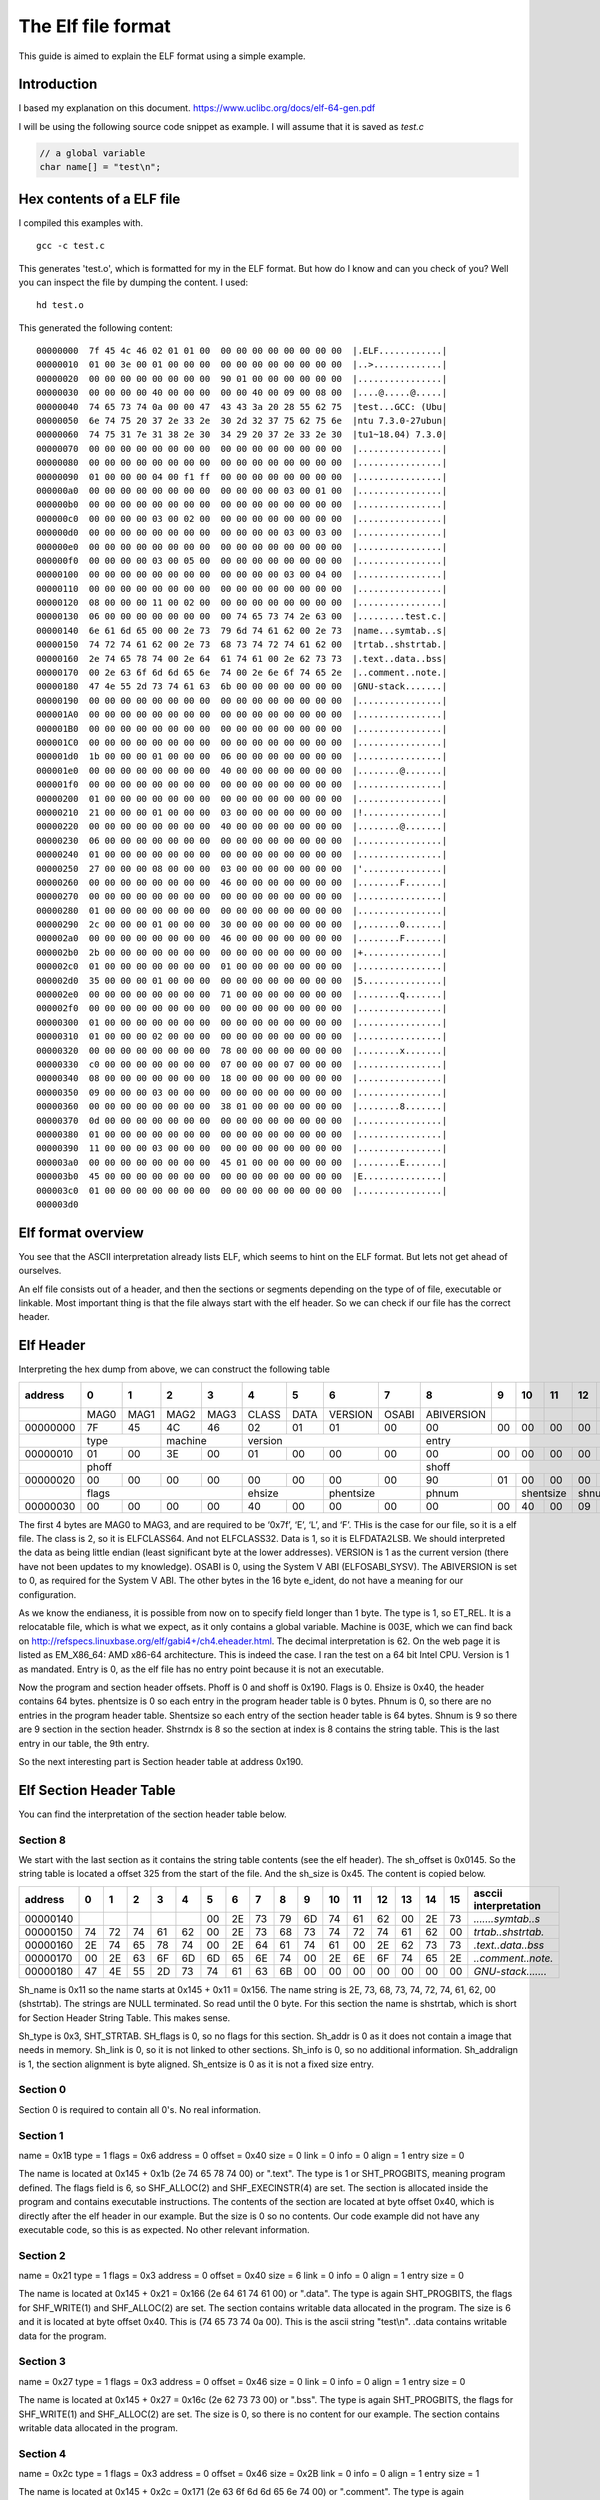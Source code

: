 The Elf file format
++++++++++++++++++++
This guide is aimed to explain the ELF format using a simple example.

Introduction
=============
I based my explanation on this document.
https://www.uclibc.org/docs/elf-64-gen.pdf

I will be using the following source code snippet as example. I will assume
that it is saved as `test.c`

.. code-block:: c

    // a global variable
    char name[] = "test\n";


Hex contents of a ELF file
==========================

I compiled this examples with.

::

    gcc -c test.c

This generates 'test.o', which is formatted for my in the ELF format. But how do
I know and can you check of you? Well you can inspect the file by dumping the
content. I used:

::

    hd test.o

This generated the following content:

::

    00000000  7f 45 4c 46 02 01 01 00  00 00 00 00 00 00 00 00  |.ELF............|
    00000010  01 00 3e 00 01 00 00 00  00 00 00 00 00 00 00 00  |..>.............|
    00000020  00 00 00 00 00 00 00 00  90 01 00 00 00 00 00 00  |................|
    00000030  00 00 00 00 40 00 00 00  00 00 40 00 09 00 08 00  |....@.....@.....|
    00000040  74 65 73 74 0a 00 00 47  43 43 3a 20 28 55 62 75  |test...GCC: (Ubu|
    00000050  6e 74 75 20 37 2e 33 2e  30 2d 32 37 75 62 75 6e  |ntu 7.3.0-27ubun|
    00000060  74 75 31 7e 31 38 2e 30  34 29 20 37 2e 33 2e 30  |tu1~18.04) 7.3.0|
    00000070  00 00 00 00 00 00 00 00  00 00 00 00 00 00 00 00  |................|
    00000080  00 00 00 00 00 00 00 00  00 00 00 00 00 00 00 00  |................|
    00000090  01 00 00 00 04 00 f1 ff  00 00 00 00 00 00 00 00  |................|
    000000a0  00 00 00 00 00 00 00 00  00 00 00 00 03 00 01 00  |................|
    000000b0  00 00 00 00 00 00 00 00  00 00 00 00 00 00 00 00  |................|
    000000c0  00 00 00 00 03 00 02 00  00 00 00 00 00 00 00 00  |................|
    000000d0  00 00 00 00 00 00 00 00  00 00 00 00 03 00 03 00  |................|
    000000e0  00 00 00 00 00 00 00 00  00 00 00 00 00 00 00 00  |................|
    000000f0  00 00 00 00 03 00 05 00  00 00 00 00 00 00 00 00  |................|
    00000100  00 00 00 00 00 00 00 00  00 00 00 00 03 00 04 00  |................|
    00000110  00 00 00 00 00 00 00 00  00 00 00 00 00 00 00 00  |................|
    00000120  08 00 00 00 11 00 02 00  00 00 00 00 00 00 00 00  |................|
    00000130  06 00 00 00 00 00 00 00  00 74 65 73 74 2e 63 00  |.........test.c.|
    00000140  6e 61 6d 65 00 00 2e 73  79 6d 74 61 62 00 2e 73  |name...symtab..s|
    00000150  74 72 74 61 62 00 2e 73  68 73 74 72 74 61 62 00  |trtab..shstrtab.|
    00000160  2e 74 65 78 74 00 2e 64  61 74 61 00 2e 62 73 73  |.text..data..bss|
    00000170  00 2e 63 6f 6d 6d 65 6e  74 00 2e 6e 6f 74 65 2e  |..comment..note.|
    00000180  47 4e 55 2d 73 74 61 63  6b 00 00 00 00 00 00 00  |GNU-stack.......|
    00000190  00 00 00 00 00 00 00 00  00 00 00 00 00 00 00 00  |................|
    000001A0  00 00 00 00 00 00 00 00  00 00 00 00 00 00 00 00  |................|
    000001B0  00 00 00 00 00 00 00 00  00 00 00 00 00 00 00 00  |................|
    000001C0  00 00 00 00 00 00 00 00  00 00 00 00 00 00 00 00  |................|
    000001d0  1b 00 00 00 01 00 00 00  06 00 00 00 00 00 00 00  |................|
    000001e0  00 00 00 00 00 00 00 00  40 00 00 00 00 00 00 00  |........@.......|
    000001f0  00 00 00 00 00 00 00 00  00 00 00 00 00 00 00 00  |................|
    00000200  01 00 00 00 00 00 00 00  00 00 00 00 00 00 00 00  |................|
    00000210  21 00 00 00 01 00 00 00  03 00 00 00 00 00 00 00  |!...............|
    00000220  00 00 00 00 00 00 00 00  40 00 00 00 00 00 00 00  |........@.......|
    00000230  06 00 00 00 00 00 00 00  00 00 00 00 00 00 00 00  |................|
    00000240  01 00 00 00 00 00 00 00  00 00 00 00 00 00 00 00  |................|
    00000250  27 00 00 00 08 00 00 00  03 00 00 00 00 00 00 00  |'...............|
    00000260  00 00 00 00 00 00 00 00  46 00 00 00 00 00 00 00  |........F.......|
    00000270  00 00 00 00 00 00 00 00  00 00 00 00 00 00 00 00  |................|
    00000280  01 00 00 00 00 00 00 00  00 00 00 00 00 00 00 00  |................|
    00000290  2c 00 00 00 01 00 00 00  30 00 00 00 00 00 00 00  |,.......0.......|
    000002a0  00 00 00 00 00 00 00 00  46 00 00 00 00 00 00 00  |........F.......|
    000002b0  2b 00 00 00 00 00 00 00  00 00 00 00 00 00 00 00  |+...............|
    000002c0  01 00 00 00 00 00 00 00  01 00 00 00 00 00 00 00  |................|
    000002d0  35 00 00 00 01 00 00 00  00 00 00 00 00 00 00 00  |5...............|
    000002e0  00 00 00 00 00 00 00 00  71 00 00 00 00 00 00 00  |........q.......|
    000002f0  00 00 00 00 00 00 00 00  00 00 00 00 00 00 00 00  |................|
    00000300  01 00 00 00 00 00 00 00  00 00 00 00 00 00 00 00  |................|
    00000310  01 00 00 00 02 00 00 00  00 00 00 00 00 00 00 00  |................|
    00000320  00 00 00 00 00 00 00 00  78 00 00 00 00 00 00 00  |........x.......|
    00000330  c0 00 00 00 00 00 00 00  07 00 00 00 07 00 00 00  |................|
    00000340  08 00 00 00 00 00 00 00  18 00 00 00 00 00 00 00  |................|
    00000350  09 00 00 00 03 00 00 00  00 00 00 00 00 00 00 00  |................|
    00000360  00 00 00 00 00 00 00 00  38 01 00 00 00 00 00 00  |........8.......|
    00000370  0d 00 00 00 00 00 00 00  00 00 00 00 00 00 00 00  |................|
    00000380  01 00 00 00 00 00 00 00  00 00 00 00 00 00 00 00  |................|
    00000390  11 00 00 00 03 00 00 00  00 00 00 00 00 00 00 00  |................|
    000003a0  00 00 00 00 00 00 00 00  45 01 00 00 00 00 00 00  |........E.......|
    000003b0  45 00 00 00 00 00 00 00  00 00 00 00 00 00 00 00  |E...............|
    000003c0  01 00 00 00 00 00 00 00  00 00 00 00 00 00 00 00  |................|
    000003d0


Elf format overview
====================

You see that the ASCII interpretation already lists ELF, which seems to hint on
the ELF format. But lets not get ahead of ourselves.

An elf file consists out of a header, and then the sections or segments
depending on the type of of file, executable or linkable. Most important thing
is that the file always start with the elf header. So we can check if our file
has the correct header.


Elf Header
==========

Interpreting the hex dump from above, we can construct the following table

+----------+------+------+------+------+-------+------+---------+-------+------------+------+------+------+------+------+------+------+-----------------------+
| address  |  0   |  1   |  2   |  3   |  4    |  5   |  6      |   7   |  8         |  9   |  10  | 11   | 12   | 13   |  14  | 15   | asccii interpretation |
+==========+======+======+======+======+=======+======+=========+=======+============+======+======+======+======+======+======+======+=======================+
|          | MAG0 | MAG1 | MAG2 | MAG3 | CLASS | DATA | VERSION | OSABI | ABIVERSION |      |      |      |      |      |      |      |                       |
+----------+------+------+------+------+-------+------+---------+-------+------------+------+------+------+------+------+------+------+-----------------------+
| 00000000 | 7F   | 45   | 4C   | 46   | 02    | 01   | 01      | 00    | 00         | 00   |  00  | 00   | 00   | 00   | 00   | 00   | *.ELF............*    |
+----------+------+------+------+------+-------+------+---------+-------+------------+------+------+------+------+------+------+------+-----------------------+
|          | type        | machine     | version                        | entry                                                       |                       |
+----------+------+------+------+------+-------+------+---------+-------+------------+------+------+------+------+------+------+------+-----------------------+
| 00000010 |  01  |   00 |   3E |   00 |    01 |  00  |   00    | 00    | 00         |  00  |   00 |  00  |   00 |  00  |   00 |  00  | *..>.............*    |
+----------+------+------+------+------+-------+------+---------+-------+------------+------+------+------+------+------+------+------+-----------------------+
|          | phoff                                                      | shoff                                                       |                       |
+----------+------+------+------+------+-------+------+---------+-------+------------+------+------+------+------+------+------+------+-----------------------+
| 00000020 |  00  |  00  |  00  |  00  |  00   | 00   | 00      | 00    |  90        |  01  |  00  |  00  |  00  |  00  |  00  |  00  | *................*    |
+----------+------+------+------+------+-------+------+---------+-------+------------+------+------+------+------+------+------+------+-----------------------+
|          | flags                     |  ehsize      | phentsize       | phnum             | shentsize   |  shnum      |   shstrndx  |                       |
+----------+------+------+------+------+-------+------+---------+-------+------------+------+------+------+------+------+------+------+-----------------------+
| 00000030 | 00   | 00   | 00   | 00   | 40    | 00   | 00      | 00    | 00         |  00  |  40  |  00  |  09  |  00  |  08  |   00 | *....@.....@.....*    |
+----------+------+------+------+------+-------+------+---------+-------+------------+------+------+------+------+------+------+------+-----------------------+

The first 4 bytes are MAG0 to MAG3, and are required to be ‘0x7f’, ‘E’, ‘L’,
and ‘F’. THis is the case for our file, so it is a elf file. The class is 2, so
it is ELFCLASS64. And not ELFCLASS32. Data is 1, so it is ELFDATA2LSB. We
should interpreted the data as being little endian (least significant byte at
the lower addresses). VERSION is 1 as the current version (there have not been
updates to my knowledge). OSABI is 0, using the System V ABI (ELFOSABI_SYSV).
The ABIVERSION is set to 0, as required for the System V ABI. The other bytes
in the 16 byte e_ident, do not have a meaning for our configuration.

As we know the endianess, it is possible from now on to specify field longer
than 1 byte. The type is 1, so ET_REL. It is a relocatable file, which is what
we expect, as it only contains a global variable. Machine is 003E, which we
can find back on http://refspecs.linuxbase.org/elf/gabi4+/ch4.eheader.html.
The decimal interpretation is 62. On the web page it is listed as EM_X86_64:
AMD x86-64 architecture. This is indeed the case. I ran the test on a 64 bit
Intel CPU. Version is 1 as mandated. Entry is 0, as the elf file has no entry
point because it is not an executable.

Now the program and section header offsets. Phoff is 0 and shoff is 0x190.
Flags is 0. Ehsize is 0x40, the header contains 64 bytes. phentsize is 0 so 
each entry in the program header table is 0 bytes. Phnum is 0, so there are
no entries in the program header table. Shentsize so each entry of the section
header table is 64 bytes. Shnum is 9 so there are 9 section in the section
header. Shstrndx is 8 so the section at index is 8 contains the string table.
This is the last entry in our table, the 9th entry.

So the next interesting part is Section header table at address 0x190.


Elf Section Header Table
========================

You can find the interpretation of the section header table below.

+----------+------+------+------+------+-------+------+---------+-------+------------+------+------+------+------+------+------+------+-----------------------+
| address  |  0   |  1   |  2   |  3   |  4    |  5   |  6      |   7   |  8         |  9   |  10  | 11   | 12   | 13   |  14  | 15   | ascii interpretation |
+==========+======+======+======+======+=======+======+=========+=======+============+======+======+======+======+======+======+======+=======================+
|**Sect 0**| sh_name                   | sh_type                |   sh_flags                                                          |                       |
+----------+------+------+------+------+-------+------+---------+-------+------------+------+------+------+------+------+------+------+-----------------------+
| 00000190 | 00   | 00   |  00  |   00 |    00 |   00 |   00    |  00   | 00         | 00   | 00   | 00   |  00  |   00 |  00  |   00 | *................*    |
+----------+------+------+------+------+-------+------+---------+-------+------------+------+------+------+------+------+------+------+-----------------------+
|          | sh_addr                                            | sh_offset                                                           |                       |
+----------+------+------+------+------+-------+------+---------+-------+------------+------+------+------+------+------+------+------+-----------------------+
|000001A0  | 00   | 00   |  00  |  00  |  00   | 00   |  00     | 00    | 00         |   00 |   00 |   00 |   00 |   00 |   00 |   00 | *................*    |
+----------+------+------+------+------+-------+------+---------+-------+------------+------+------+------+------+------+------+------+-----------------------+
|          | sh_size                                            |   sh_link                        |  sh_info                         |                       |
+----------+------+------+------+------+-------+------+---------+-------+------------+------+------+------+------+------+------+------+-----------------------+
|000001B0  | 00   | 00   | 00   | 00   | 00    |  00  |  00     | 00    | 00         | 00   | 00   | 00   | 00   | 00   | 00   | 00   | *................*    |
+----------+------+------+------+------+-------+------+---------+-------+------------+------+------+------+------+------+------+------+-----------------------+
|          |sh_addralign                                        |   sh_entsize                                                        |                       |
+----------+------+------+------+------+-------+------+---------+-------+------------+------+------+------+------+------+------+------+-----------------------+
|000001C0  | 00   | 00   | 00   | 00   | 00     | 00  |  00     | 00    |  00        | 00   | 00   | 00   | 00   | 00   | 00   | 00   | *................*    |
+----------+------+------+------+------+-------+------+---------+-------+------------+------+------+------+------+------+------+------+-----------------------+
|**Sect 1**| sh_name                   | sh_type                |   sh_flags                                                          |                       |
+----------+------+------+------+------+-------+------+---------+-------+------------+------+------+------+------+------+------+------+-----------------------+
|000001D0  | 1B   | 00   | 00   | 00   | 01    |  00  |  00     |  06   | 00         |  00  |  00  |  00  |   00 |  00  |  00  |  00  | *................*    |
+----------+------+------+------+------+-------+------+---------+-------+------------+------+------+------+------+------+------+------+-----------------------+
|          |sh_addr                                             |   sh_offset                                                         |                       |
+----------+------+------+------+------+-------+------+---------+-------+------------+------+------+------+------+------+------+------+-----------------------+
|000001E0  | 00   | 00   |  00  |   00 |    00 |   00 |   00    | 40    | 00         | 00   | 00   | 00   | 00   | 00   | 00   | 00   | *................*    |
+----------+------+------+------+------+-------+------+---------+-------+------------+------+------+------+------+------+------+------+-----------------------+
|          |sh_size                                             |   sh_link                        |   sh_info                        |                       |
+----------+------+------+------+------+-------+------+---------+-------+------------+------+------+------+------+------+------+------+-----------------------+
|000001F0  | 00   | 00   |  00  |   00 |    00 |   00 |   00    |  00   |  00        |  00  |  00  |   00 |   00 |  00  |  00  |   00 | *........@.......*    |
+----------+------+------+------+------+-------+------+---------+-------+------------+------+------+------+------+------+------+------+-----------------------+
|          |sh_addralign                                        |   sh_entsize                                                        |                       |
+----------+------+------+------+------+-------+------+---------+-------+------------+------+------+------+------+------+------+------+-----------------------+
|00000200  | 01   | 00   | 00   |  00  |   00  |   00 |    00   |  00   |  00        | 00   | 00   |  00  |   00 |   00 |   00 |   00 | *................*    |
+----------+------+------+------+------+-------+------+---------+-------+------------+------+------+------+------+------+------+------+-----------------------+
|**Sect 2**| sh_name                   | sh_type                |   sh_flags                                                          |                       |
+----------+------+------+------+------+-------+------+---------+-------+------------+------+------+------+------+------+------+------+-----------------------+
|00000210  | 21   | 00   | 00   | 00   | 01    |  00  |  00     | 03    |  00        |  00  |   00 |   00 |   00 |  00  |  00  |  00  | *!...............*    |
+----------+------+------+------+------+-------+------+---------+-------+------------+------+------+------+------+------+------+------+-----------------------+
|          | sh_addr                                            | sh_offset                                                           |                       |
+----------+------+------+------+------+-------+------+---------+-------+------------+------+------+------+------+------+------+------+-----------------------+
|00000220  | 00   | 00   |  00  |   00 |    00 |  00  |  00     | 40    |  00        | 00   | 00   |  00  |  00  |  00  |  00  |  00  | *........@.......*    |
+----------+------+------+------+------+-------+------+---------+-------+------------+------+------+------+------+------+------+------+-----------------------+
|          |sh_size                                             |   sh_link                        |   sh_info                        |                       |
+----------+------+------+------+------+-------+------+---------+-------+------------+------+------+------+------+------+------+------+-----------------------+
|00000230  | 06   | 00   |  00  |   00 |   00  |  00  |  00     |  00   | 00         | 00   | 00   |  00  |  00  |  00  |  00  |  00  | *................*    |
+----------+------+------+------+------+-------+------+---------+-------+------------+------+------+------+------+------+------+------+-----------------------+
|          |sh_addralign                                        |   sh_entsize                                                        |                       |
+----------+------+------+------+------+-------+------+---------+-------+------------+------+------+------+------+------+------+------+-----------------------+
|00000240  | 01   |  00  |   00 |   00 |   00  |  00  |  00     | 00    |  00        | 00   |  00  |   00 |  00  |   00 |   00 |   00 | *................*    |
+----------+------+------+------+------+-------+------+---------+-------+------------+------+------+------+------+------+------+------+-----------------------+
|**Sect 3**| sh_name                   | sh_type                |   sh_flags                                                          |                       |
+----------+------+------+------+------+-------+------+---------+-------+------------+------+------+------+------+------+------+------+-----------------------+
|00000250  | 27   |  00  |   00 |   00 |    08 |   00 |    00   |  03   |  00        | 00   |  00  |   00 |   00 |  00  |   00 |  00  | *'...............*    |
+----------+------+------+------+------+-------+------+---------+-------+------------+------+------+------+------+------+------+------+-----------------------+
|          | sh_addr                                            | sh_offset                                                           |                       |
+----------+------+------+------+------+-------+------+---------+-------+------------+------+------+------+------+------+------+------+-----------------------+
|00000260  | 00   |  00  |   00 |   00 |    00 |   00 |    00   |  46   |  00        | 00   |  00  |   00 |   00 |  00  |   00 |  00  | *........F.......*    |
+----------+------+------+------+------+-------+------+---------+-------+------------+------+------+------+------+------+------+------+-----------------------+
|          |sh_size                                             |   sh_link                        |   sh_info                        |                       |
+----------+------+------+------+------+-------+------+---------+-------+------------+------+------+------+------+------+------+------+-----------------------+
|00000270  | 00   |  00  |   00 |   00 |    00 |   00 |    00   |  00   |  00        | 00   |  00  |   00 |   00 |  00  |   00 |  00  | *................*    |
+----------+------+------+------+------+-------+------+---------+-------+------------+------+------+------+------+------+------+------+-----------------------+
|          |sh_addralign                                        |   sh_entsize                                                        |                       |
+----------+------+------+------+------+-------+------+---------+-------+------------+------+------+------+------+------+------+------+-----------------------+
|00000280  | 01   |  00  |   00 |   00 |    00 |   00 |    00   |  00   |  00        | 00   |  00  |   00 |   00 |  00  |   00 |  00  | *................*    |
+----------+------+------+------+------+-------+------+---------+-------+------------+------+------+------+------+------+------+------+-----------------------+
|**Sect 4**| sh_name                   | sh_type                |   sh_flags                                                          |                       |
+----------+------+------+------+------+-------+------+---------+-------+------------+------+------+------+------+------+------+------+-----------------------+
|00000290  | 2C   |  00  |  00  |   00 |    01 |   00 |   00    | 03    | 00         | 00   |  00  |   00 |  00  |   00 |   00 |   00 | *,.......0.......*    |
+----------+------+------+------+------+-------+------+---------+-------+------------+------+------+------+------+------+------+------+-----------------------+
|          | sh_addr                                            | sh_offset                                                           |                       |
+----------+------+------+------+------+-------+------+---------+-------+------------+------+------+------+------+------+------+------+-----------------------+
|000002A0  | 00   |  00  |  00  |   00 |    00 |   00 |   00    | 46    | 00         | 00   |  00  |   00 |  00  |   00 |   00 |   00 | *........F.......*    |
+----------+------+------+------+------+-------+------+---------+-------+------------+------+------+------+------+------+------+------+-----------------------+
|          |sh_size                                             |   sh_link                        |   sh_info                        |                       |
+----------+------+------+------+------+-------+------+---------+-------+------------+------+------+------+------+------+------+------+-----------------------+
|000002B0  | 2B   |  00  |  00  |   00 |    00 |   00 |   00    | 00    | 00         | 00   |  00  |   00 |  00  |   00 |   00 |   00 | *+...............*    |
+----------+------+------+------+------+-------+------+---------+-------+------------+------+------+------+------+------+------+------+-----------------------+
|          |sh_addralign                                        |   sh_entsize                                                        |                       |
+----------+------+------+------+------+-------+------+---------+-------+------------+------+------+------+------+------+------+------+-----------------------+
|000002C0  | 01   |  00  |  00  |   00 |    00 |   00 |   00    | 01    | 00         | 00   |  00  |   00 |  00  |   00 |   00 |   00 | *................*    |
+----------+------+------+------+------+-------+------+---------+-------+------------+------+------+------+------+------+------+------+-----------------------+
|**Sect 5**| sh_name                   | sh_type                |   sh_flags                                                          |                       |
+----------+------+------+------+------+-------+------+---------+-------+------------+------+------+------+------+------+------+------+-----------------------+
|000002D0  | 35   |  00  |  00  |   00 |    01 |   00 |   00    | 00    | 00         | 00   |  00  |   00 |  00  |   00 |   00 |   00 | *5...............*    |
+----------+------+------+------+------+-------+------+---------+-------+------------+------+------+------+------+------+------+------+-----------------------+
|          | sh_addr                                            | sh_offset                                                           |                       |
+----------+------+------+------+------+-------+------+---------+-------+------------+------+------+------+------+------+------+------+-----------------------+
|000002E0  | 00   |  00  |  00  |   00 |    00 |   00 |   00    | 71    | 00         | 00   |  00  |   00 |  00  |   00 |   00 |   00 | *........q.......*    |
+----------+------+------+------+------+-------+------+---------+-------+------------+------+------+------+------+------+------+------+-----------------------+
|          |sh_size                                             |   sh_link                        |   sh_info                        |                       |
+----------+------+------+------+------+-------+------+---------+-------+------------+------+------+------+------+------+------+------+-----------------------+
|000002F0  | 00   |  00  |  00  |   00 |    00 |   00 |   00    | 00    | 00         | 00   |  00  |   00 |  00  |   00 |   00 |   00 | *................*    |
+----------+------+------+------+------+-------+------+---------+-------+------------+------+------+------+------+------+------+------+-----------------------+
|          |sh_addralign                                        |   sh_entsize                                                        |                       |
+----------+------+------+------+------+-------+------+---------+-------+------------+------+------+------+------+------+------+------+-----------------------+
|00000300  | 01   |  00  |  00  |   00 |    00 |   00 |   00    | 00    | 00         | 00   |  00  |   00 |  00  |   00 |   00 |   00 | *................*    |
+----------+------+------+------+------+-------+------+---------+-------+------------+------+------+------+------+------+------+------+-----------------------+
|**Sect 6**| sh_name                   | sh_type                |   sh_flags                                                          |                       |
+----------+------+------+------+------+-------+------+---------+-------+------------+------+------+------+------+------+------+------+-----------------------+
|00000310  | 01   |  00  |  00  |   00 |    02 |   00 |   00    | 00    | 00         | 00   |  00  |   00 |  00  |   00 |   00 |   00 | *................*    |
+----------+------+------+------+------+-------+------+---------+-------+------------+------+------+------+------+------+------+------+-----------------------+
|          | sh_addr                                            | sh_offset                                                           |                       |
+----------+------+------+------+------+-------+------+---------+-------+------------+------+------+------+------+------+------+------+-----------------------+
|00000320  | 00   |  00  |  00  |   00 |    00 |   00 |   00    | 78    | 00         | 00   |  00  |   00 |  00  |   00 |   00 |   00 | *........x.......*    |
+----------+------+------+------+------+-------+------+---------+-------+------------+------+------+------+------+------+------+------+-----------------------+
|          |sh_size                                             |   sh_link                        |   sh_info                        |                       |
+----------+------+------+------+------+-------+------+---------+-------+------------+------+------+------+------+------+------+------+-----------------------+
|00000330  | C0   |  00  |  00  |   00 |    00 |   00 |   00    | 07    | 00         | 00   |  00  |   07 |  00  |   00 |   00 |   00 | *................*    |
+----------+------+------+------+------+-------+------+---------+-------+------------+------+------+------+------+------+------+------+-----------------------+
|          |sh_addralign                                        |   sh_entsize                                                        |                       |
+----------+------+------+------+------+-------+------+---------+-------+------------+------+------+------+------+------+------+------+-----------------------+
|00000340  | 08   |  00  |  00  |   00 |    00 |   00 |   00    | 18    | 00         | 00   |  00  |   00 |  00  |   00 |   00 |   00 | *................*    |
+----------+------+------+------+------+-------+------+---------+-------+------------+------+------+------+------+------+------+------+-----------------------+
|**Sect 7**| sh_name                   | sh_type                |   sh_flags                                                          |                       |
+----------+------+------+------+------+-------+------+---------+-------+------------+------+------+------+------+------+------+------+-----------------------+
|00000350  | 09   |  00  |  00  |   00 |    03 |   00 |   00    | 00    | 00         | 00   |  00  |   00 |  00  |   00 |   00 |   00 | *................*    |
+----------+------+------+------+------+-------+------+---------+-------+------------+------+------+------+------+------+------+------+-----------------------+
|          | sh_addr                                            | sh_offset                                                           |                       |
+----------+------+------+------+------+-------+------+---------+-------+------------+------+------+------+------+------+------+------+-----------------------+
|00000360  | 00   |  00  |  00  |   00 |    00 |   00 |   00    | 38    |       01   |  00  |   00 |  00  |   00 |   00 |   00 |      | *........8.......*    |
+----------+------+------+------+------+-------+------+---------+-------+------------+------+------+------+------+------+------+------+-----------------------+
|          |sh_size                                             |   sh_link                        |   sh_info                        |                       |
+----------+------+------+------+------+-------+------+---------+-------+------------+------+------+------+------+------+------+------+-----------------------+
|00000370  | 0D   |  00  |  00  |   00 |    00 |   00 |   00    | 00    | 00         | 00   |  00  |   00 |  00  |   00 |   00 |   00 | *................*    |
+----------+------+------+------+------+-------+------+---------+-------+------------+------+------+------+------+------+------+------+-----------------------+
|          |sh_addralign                                        |   sh_entsize                                                        |                       |
+----------+------+------+------+------+-------+------+---------+-------+------------+------+------+------+------+------+------+------+-----------------------+
|00000380  | 01   |  00  |  00  |   00 |    00 |   00 |   00    | 00    | 00         | 00   |  00  |   00 |  00  |   00 |   00 |   00 | *................*    |
+----------+------+------+------+------+-------+------+---------+-------+------------+------+------+------+------+------+------+------+-----------------------+
|**Sect 8**| sh_name                   | sh_type                |   sh_flags                                                          |                       |
+----------+------+------+------+------+-------+------+---------+-------+------------+------+------+------+------+------+------+------+-----------------------+
|00000390  | 11   |  00  |  00  |   00 |    03 |   00 |   00    | 00    | 00         | 00   |  00  |   00 |  00  |   00 |   00 |   00 | *................*    |
+----------+------+------+------+------+-------+------+---------+-------+------------+------+------+------+------+------+------+------+-----------------------+
|          | sh_addr                                            | sh_offset                                                           |                       |
+----------+------+------+------+------+-------+------+---------+-------+------------+------+------+------+------+------+------+------+-----------------------+
|000003A0  | 00   |  00  |  00  |   00 |    00 |   00 |   00    | 45    |  01        | 00   |  00  |   00 |  00  |   00 |   00 |   00 | *........E.......*    |
+----------+------+------+------+------+-------+------+---------+-------+------------+------+------+------+------+------+------+------+-----------------------+
|          |sh_size                                             |   sh_link                        |   sh_info                        |                       |
+----------+------+------+------+------+-------+------+---------+-------+------------+------+------+------+------+------+------+------+-----------------------+
|000003B0  | 45   |  00  |  00  |   00 |    00 |   00 |   00    | 00    | 00         | 00   |  00  |   00 |  00  |   00 |   00 |   00 | *E...............*    |
+----------+------+------+------+------+-------+------+---------+-------+------------+------+------+------+------+------+------+------+-----------------------+
|          |sh_addralign                                        |   sh_entsize                                                        |                       |
+----------+------+------+------+------+-------+------+---------+-------+------------+------+------+------+------+------+------+------+-----------------------+
|000003C0  | 01   |  00  |  00  |   00 |    00 |   00 |   00    | 00    | 00         | 00   |  00  |   00 |  00  |   00 |   00 |   00 | *................*    |
+----------+------+------+------+------+-------+------+---------+-------+------------+------+------+------+------+------+------+------+-----------------------+

Section 8
---------

We start with the last section as it contains the string table contents (see
the elf header). The sh_offset is 0x0145. So the string table is located a
offset 325 from the start of the file. And the sh_size is 0x45. The content is
copied below.

+----------+------+------+------+------+-------+------+---------+-------+------------+------+------+------+------+------+------+------+-----------------------+
| address  |  0   |  1   |  2   |  3   |  4    |  5   |  6      |   7   |  8         |  9   |  10  | 11   | 12   | 13   |  14  | 15   | asccii interpretation |
+==========+======+======+======+======+=======+======+=========+=======+============+======+======+======+======+======+======+======+=======================+
|00000140  |      |      |      |      |       |  00  |  2E     | 73    |79          |   6D |  74  |  61  |  62  |  00  |  2E  |  73  | *.......symtab..s*    |
+----------+------+------+------+------+-------+------+---------+-------+------------+------+------+------+------+------+------+------+-----------------------+
|00000150  |  74  |   72 |  74  |  61  |   62  |  00  |  2E     | 73    |68          |   73 |  74  |  72  |  74  |  61  |  62  |  00  | *trtab..shstrtab.*    |
+----------+------+------+------+------+-------+------+---------+-------+------------+------+------+------+------+------+------+------+-----------------------+
|00000160  |  2E  |   74 |  65  |  78  |   74  |  00  |  2E     | 64    |61          |   74 |  61  |  00  |  2E  |  62  |  73  |  73  | *.text..data..bss*    |
+----------+------+------+------+------+-------+------+---------+-------+------------+------+------+------+------+------+------+------+-----------------------+
|00000170  |  00  |   2E |  63  |  6F  |   6D  |  6D  |  65     | 6E    |74          |   00 |  2E  |  6E  |  6F  |  74  |  65  |  2E  | *..comment..note.*    |
+----------+------+------+------+------+-------+------+---------+-------+------------+------+------+------+------+------+------+------+-----------------------+
|00000180  |  47  |  4E  |  55  |  2D  |  73   | 74   | 61      |  63   | 6B         | 00   | 00   | 00   | 00   | 00   | 00   | 00   | *GNU-stack.......*    |
+----------+------+------+------+------+-------+------+---------+-------+------------+------+------+------+------+------+------+------+-----------------------+

Sh_name is 0x11 so the name starts at 0x145 + 0x11 = 0x156. The name string is
2E, 73, 68, 73, 74, 72, 74, 61, 62, 00 (shstrtab). The strings are NULL
terminated. So read until the 0 byte. For this section the name is shstrtab,
which is short for Section Header String Table. This makes sense.


Sh_type is 0x3, SHT_STRTAB. SH_flags is 0, so no flags for this section.
Sh_addr is 0 as it does not contain a image that needs in memory. Sh_link is 0,
so it is not linked to other sections. Sh_info is 0, so no additional
information. Sh_addralign is 1, the section alignment is byte aligned.
Sh_entsize is 0 as it is not a fixed size entry.



Section 0
---------

Section 0 is required to contain all 0's. No real information.


Section 1
---------

name = 0x1B
type = 1
flags = 0x6
address = 0
offset = 0x40
size = 0
link = 0
info = 0
align = 1
entry size = 0

The name is located at 0x145 + 0x1b (2e 74 65 78 74 00) or ".text". The type is
1 or SHT_PROGBITS, meaning program defined. The flags field is 6, so
SHF_ALLOC(2) and SHF_EXECINSTR(4) are set. The section is allocated inside the
program and contains executable instructions. The contents of the section are
located at byte offset 0x40, which is directly after the elf header in our
example. But the size is 0 so no contents. Our code example did not have any
executable code, so this is as expected. No other relevant information.


Section 2
---------

name = 0x21
type = 1
flags = 0x3
address = 0
offset = 0x40
size = 6
link = 0
info = 0
align = 1
entry size = 0

The name is located at 0x145 + 0x21 = 0x166 (2e 64  61 74 61 00) or ".data".
The type is again SHT_PROGBITS, the flags for SHF_WRITE(1) and SHF_ALLOC(2) are
set. The section contains writable data allocated in the program. The size is
6 and it is located at byte offset 0x40. This is (74 65 73 74 0a 00). This is
the ascii string "test\\n". .data contains writable data for the
program.


Section 3
---------

name = 0x27
type = 1
flags = 0x3
address = 0
offset = 0x46
size = 0
link = 0
info = 0
align = 1
entry size = 0

The name is located at 0x145 + 0x27 = 0x16c (2e 62 73 73 00) or ".bss". The
type is again SHT_PROGBITS, the flags for SHF_WRITE(1) and SHF_ALLOC(2) are
set. The size is 0, so there is no content for our example. The section
contains writable data allocated in the program.

Section 4
---------

name = 0x2c
type = 1
flags = 0x3
address = 0
offset = 0x46
size = 0x2B
link = 0
info = 0
align = 1
entry size = 1

The name is located at 0x145 + 0x2c = 0x171 (2e 63 6f 6d 6d 65 6e 74 00) or
".comment". The type is again SHT_PROGBITS, and the flags for SHF_WRITE(1)
and SHF_ALLOC(2) are set. At offset 0x46 there are 0x2b bytes. The size of the
entry is 1. THe .comment section typically contains version control information.
The contents of that sections are:

47 43 43 3a 20 28 55 62 75 6e 74 75 20 37 2e 33 2e 30 2d 32 37 75 62 75 6e
74 75 31 7e 31 38 2e 30  34 29 20 37 2e 33 2e 30 00

Which can be interpreted as
"GCC: (Ubuntu 7.3.0-27ubuntu1~18.04) 7.3.0"

Section 5
---------

name = 0x35
type = 1
flags = 0x0
address = 0
offset = 0x71
size = 0
link = 0
info = 0
align = 1
entry size = 0

The name is located at 0x145 + 0x35 = 0x17a (2e 6e 6f 74 65 2e 47 4e 55 2d 73
74 61 63  6b 00) or ".note.GNU-stack". The type is again SHT_PROGBITS, and
no flags are set. It does not have any contents.

Section 6
---------

name = 0x1
type = 2
flags = 0x0
address = 0
offset = 0x78
size = 0xc0
link = 0x7
info = 0x7
align = 8
entry size = 0x18

The name is located at 0x145 + 0x1 = 0x146 (2e 73  79 6d 74 61 62 00) or
".systab". The type is SHT_SYMTAB, and no flags are set. The contents are
located at byte offset 0x78 and the size is 0xc. This contains the linker
symbol table. It link to section 7, and info field is 7. The section is
aligned on a multiple of 8 bytes.

The size of an entry is 0x18. This is the expected size for a entry in the
symbol table. The size of the symbol table is 0xc0, so there are 8 elements
in the stable (0xc0/0x18 == 0x8). The raw dump is blow.


+----------+----+----+----+----+----+----+----+----+----+----+----+----+----+----+----+----+--------------------+
| address  |  0 |  1 |  2 |  3 |  4 |  5 |  6 | 7  |  8 | 9  | 10 | 11 | 12 | 13 | 14 | 15 | asccii             |
+==========+====+====+====+====+====+====+====+====+====+====+====+====+====+====+====+====+====================+
| 00000070 |    |    |    |    |    |    |    |    | 00 | 00 | 00 | 00 | 00 | 00 | 00 | 00 | *................* |
+----------+----+----+----+----+----+----+----+----+----+----+----+----+----+----+----+----+--------------------+
| 00000080 | 00 | 00 | 00 | 00 | 00 | 00 | 00 | 00 | 00 | 00 | 00 | 00 | 00 | 00 | 00 | 00 | *................* |
+----------+----+----+----+----+----+----+----+----+----+----+----+----+----+----+----+----+--------------------+
| 00000090 | 01 | 00 | 00 | 00 | 04 | 00 | f1 | ff | 00 | 00 | 00 | 00 | 00 | 00 | 00 | 00 | *................* |
+----------+----+----+----+----+----+----+----+----+----+----+----+----+----+----+----+----+--------------------+
| 000000a0 | 00 | 00 | 00 | 00 | 00 | 00 | 00 | 00 | 00 | 00 | 00 | 00 | 03 | 00 | 01 | 00 | *................* |
+----------+----+----+----+----+----+----+----+----+----+----+----+----+----+----+----+----+--------------------+
| 000000b0 | 00 | 00 | 00 | 00 | 00 | 00 | 00 | 00 | 00 | 00 | 00 | 00 | 00 | 00 | 00 | 00 | *................* |
+----------+----+----+----+----+----+----+----+----+----+----+----+----+----+----+----+----+--------------------+
| 000000c0 | 00 | 00 | 00 | 00 | 03 | 00 | 02 | 00 | 00 | 00 | 00 | 00 | 00 | 00 | 00 | 00 | *................* |
+----------+----+----+----+----+----+----+----+----+----+----+----+----+----+----+----+----+--------------------+
| 000000d0 | 00 | 00 | 00 | 00 | 00 | 00 | 00 | 00 | 00 | 00 | 00 | 00 | 03 | 00 | 03 | 00 | *................* |
+----------+----+----+----+----+----+----+----+----+----+----+----+----+----+----+----+----+--------------------+
| 000000e0 | 00 | 00 | 00 | 00 | 00 | 00 | 00 | 00 | 00 | 00 | 00 | 00 | 00 | 00 | 00 | 00 | *................* |
+----------+----+----+----+----+----+----+----+----+----+----+----+----+----+----+----+----+--------------------+
| 000000f0 | 00 | 00 | 00 | 00 | 03 | 00 | 05 | 00 | 00 | 00 | 00 | 00 | 00 | 00 | 00 | 00 | *................* |
+----------+----+----+----+----+----+----+----+----+----+----+----+----+----+----+----+----+--------------------+
| 00000100 | 00 | 00 | 00 | 00 | 00 | 00 | 00 | 00 | 00 | 00 | 00 | 00 | 03 | 00 | 04 | 00 | *................* |
+----------+----+----+----+----+----+----+----+----+----+----+----+----+----+----+----+----+--------------------+
| 00000110 | 00 | 00 | 00 | 00 | 00 | 00 | 00 | 00 | 00 | 00 | 00 | 00 | 00 | 00 | 00 | 00 | *................* |
+----------+----+----+----+----+----+----+----+----+----+----+----+----+----+----+----+----+--------------------+
| 00000120 | 08 | 00 | 00 | 00 | 11 | 00 | 02 | 00 | 00 | 00 | 00 | 00 | 00 | 00 | 00 | 00 | *................* |
+----------+----+----+----+----+----+----+----+----+----+----+----+----+----+----+----+----+--------------------+
| 00000130 | 06 | 00 | 00 | 00 | 00 | 00 | 00 | 00 |    |    |    |    |    |    |    |    | *................* |
+----------+----+----+----+----+----+----+----+----+----+----+----+----+----+----+----+----+--------------------+


Symbol Entry 0
~~~~~~~~~~~~~~

The first entry needs to be completely zero. Which it is.

+----------+----+----+----+----+----+----+----+----+----+----+----+----+---------+----------+----+-----+--------------------+
| address  |  0 |  1 |  2 |  3 |  4 |  5 |  6 | 7  |  8 | 9  | 10 | 11 | 12      | 13       | 14 | 15  | asccii             |
+==========+====+====+====+====+====+====+====+====+====+====+====+====+=========+==========+====+=====+====================+
|          |                                       | st_name           | st_info | st_other | st_shndx |                    |
+----------+----+----+----+----+----+----+----+----+----+----+----+----+---------+----------+----+-----+--------------------+
| 00000070 |    |    |    |    |    |    |    |    | 00 | 00 | 00 | 00 | 00      | 00       | 00 | 00  | *................* |
+----------+----+----+----+----+----+----+----+----+----+----+----+----+---------+----------+----+-----+--------------------+
|          | st_value                              | st_size                                           |                    |
+----------+----+----+----+----+----+----+----+----+----+----+----+----+---------+----------+----+-----+--------------------+
| 00000080 | 00 | 00 | 00 | 00 | 00 | 00 | 00 | 00 | 00 | 00 | 00 | 00 | 00      | 00       | 00 | 00  | *................* |
+----------+----+----+----+----+----+----+----+----+----+----+----+----+---------+----------+----+-----+--------------------+


Symbol Entry 1
~~~~~~~~~~~~~~

+----------+----+----+----+----+---------+----------+----+-----+----+----+----+----+----+----+----+----+--------------------+
| address  |  0 |  1 |  2 |  3 |  4      |  5       |  6 | 7   |  8 | 9  | 10 | 11 | 12 | 13 | 14 | 15 | asccii             |
+==========+====+====+====+====+=========+==========+====+=====+====+====+====+====+====+====+====+====+====================+
|          | st_name           | st_info | st_other | st_shndx | st_value                              |                    |
+----------+----+----+----+----+---------+----------+----+-----+----+----+----+----+----+----+----+----+--------------------+
| 00000090 | 01 | 00 | 00 | 00 | 04      | 00       | f1 | ff  | 00 | 00 | 00 | 00 | 00 | 00 | 00 | 00 | *................* |
+----------+----+----+----+----+---------+----------+----+-----+----+----+----+----+----+----+----+----+--------------------+
|          | st_size                                           |                                       |                    |
+----------+----+----+----+----+---------+----------+----+-----+----+----+----+----+----+----+----+----+--------------------+
| 000000a0 | 00 | 00 | 00 | 00 | 00      | 00       | 00 | 00  |    |    |    |    |    |    |    |    | *................* |
+----------+----+----+----+----+---------+----------+----+-----+----+----+----+----+----+----+----+----+--------------------+

The name is located at offset 1 w.r.t symbol string table. The symbol string
table can be found in `Section 7`_. At offset 1 we found the string "test.c".
The info is 4, meaning STT_FILE, so test.c was our source file for this object
file. The upper 4 bits are 0 so the binding is local. Other needs to be 0.
shndx is 0xfff1 or SHN_ABS, so the corresponding reference is absolute.
value is 0, as it is not used. size is also not used, and 0.

Symbol Entry 2
~~~~~~~~~~~~~~

+----------+----+----+----+----+----+----+----+----+----+----+----+----+---------+----------+----+-----+--------------------+
| address  |  0 |  1 |  2 |  3 |  4 |  5 |  6 | 7  |  8 | 9  | 10 | 11 | 12      | 13       | 14 | 15  | asccii             |
+==========+====+====+====+====+====+====+====+====+====+====+====+====+=========+==========+====+=====+====================+
|          |                                       | st_name           | st_info | st_other | st_shndx |                    |
+----------+----+----+----+----+----+----+----+----+----+----+----+----+---------+----------+----+-----+--------------------+
| 000000a0 |    |    |    |    |    |    |    |    | 00 |00  |00  | 00 | 03      |00        |01  |00   | *................* |
+----------+----+----+----+----+----+----+----+----+----+----+----+----+---------+----------+----+-----+--------------------+
|          | st_value                              | st_size                                           |                    |
+----------+----+----+----+----+----+----+----+----+----+----+----+----+---------+----------+----+-----+--------------------+
| 000000b0 | 00 | 00 | 00 | 00 | 00 | 00 | 00 | 00 | 00 | 00 | 00 | 00 | 00      | 00       | 00 | 00  | *................* |
+----------+----+----+----+----+----+----+----+----+----+----+----+----+---------+----------+----+-----+--------------------+

This symbol does not have a name (name 0). The info is 3, STT_SECTION, so this
symbol refers to a section and its binding is local. And the section it refers
to is the section at index 1.

Symbol Entry 3
~~~~~~~~~~~~~~

+----------+----+----+----+----+---------+----------+----+-----+----+----+----+----+----+----+----+----+--------------------+
| address  |  0 |  1 |  2 |  3 |  4      |  5       |  6 | 7   |  8 | 9  | 10 | 11 | 12 | 13 | 14 | 15 | asccii             |
+==========+====+====+====+====+=========+==========+====+=====+====+====+====+====+====+====+====+====+====================+
|          | st_name           | st_info | st_other | st_shndx | st_value                              |                    |
+----------+----+----+----+----+---------+----------+----+-----+----+----+----+----+----+----+----+----+--------------------+
| 000000c0 | 00 | 00 | 00 | 00 | 03      | 00       | 02 | 00  | 00 | 00 | 00 | 00 | 00 | 00 | 00 | 00 | *................* |
+----------+----+----+----+----+---------+----------+----+-----+----+----+----+----+----+----+----+----+--------------------+
|          | st_size                                           |                                       |                    |
+----------+----+----+----+----+---------+----------+----+-----+----+----+----+----+----+----+----+----+--------------------+
| 000000d0 | 00 | 00 | 00 | 00 | 00      | 00       | 00 | 00  |    |    |    |    |    |    |    |    | *................* |
+----------+----+----+----+----+---------+----------+----+-----+----+----+----+----+----+----+----+----+--------------------+

This symbol does not have a name (name 0). The info is 3, STT_SECTION, so this
symbol refers to a section and its binding is local. And the section it refers
to is the section at index 2.

Symbol Entry 4
~~~~~~~~~~~~~~

+----------+----+----+----+----+----+----+----+----+----+----+----+----+---------+----------+----+-----+--------------------+
| address  |  0 |  1 |  2 |  3 |  4 |  5 |  6 | 7  |  8 | 9  | 10 | 11 | 12      | 13       | 14 | 15  | asccii             |
+==========+====+====+====+====+====+====+====+====+====+====+====+====+=========+==========+====+=====+====================+
|          |                                       | st_name           | st_info | st_other | st_shndx |                    |
+----------+----+----+----+----+----+----+----+----+----+----+----+----+---------+----------+----+-----+--------------------+
| 000000d0 |    |    |    |    |    |    |    |    | 00 |00  |00  | 00 | 03      |00        |03  |00   | *................* |
+----------+----+----+----+----+----+----+----+----+----+----+----+----+---------+----------+----+-----+--------------------+
|          | st_value                              | st_size                                           |                    |
+----------+----+----+----+----+----+----+----+----+----+----+----+----+---------+----------+----+-----+--------------------+
| 000000e0 | 00 | 00 | 00 | 00 | 00 | 00 | 00 | 00 | 00 | 00 | 00 | 00 | 00      | 00       | 00 | 00  | *................* |
+----------+----+----+----+----+----+----+----+----+----+----+----+----+---------+----------+----+-----+--------------------+

This symbol does not have a name (name 0). The info is 3, STT_SECTION, so this
symbol refers to a section and its binding is local. And the section it refers
to is the section at index 3.

Symbol Entry 5
~~~~~~~~~~~~~~

+----------+----+----+----+----+---------+----------+----+-----+----+----+----+----+----+----+----+----+--------------------+
| address  |  0 |  1 |  2 |  3 |  4      |  5       |  6 | 7   |  8 | 9  | 10 | 11 | 12 | 13 | 14 | 15 | asccii             |
+==========+====+====+====+====+=========+==========+====+=====+====+====+====+====+====+====+====+====+====================+
|          | st_name           | st_info | st_other | st_shndx | st_value                              |                    |
+----------+----+----+----+----+---------+----------+----+-----+----+----+----+----+----+----+----+----+--------------------+
| 000000f0 | 00 | 00 | 00 | 00 | 03      | 00       | 05 | 00  | 00 | 00 | 00 | 00 | 00 | 00 | 00 | 00 | *................* |
+----------+----+----+----+----+---------+----------+----+-----+----+----+----+----+----+----+----+----+--------------------+
|          | st_size                                           |                                       |                    |
+----------+----+----+----+----+---------+----------+----+-----+----+----+----+----+----+----+----+----+--------------------+
| 00000100 | 00 | 00 | 00 | 00 | 00      | 00       | 00 | 00  |    |    |    |    |    |    |    |    | *................* |
+----------+----+----+----+----+---------+----------+----+-----+----+----+----+----+----+----+----+----+--------------------+

This symbol does not have a name (name 0). The info is 3, STT_SECTION, so this
symbol refers to a section and its binding is local. And the section it refers
to is the section at index 5.

Symbol Entry 6
~~~~~~~~~~~~~~

+----------+----+----+----+----+----+----+----+----+----+----+----+----+---------+----------+----+-----+--------------------+
| address  |  0 |  1 |  2 |  3 |  4 |  5 |  6 | 7  |  8 | 9  | 10 | 11 | 12      | 13       | 14 | 15  | asccii             |
+==========+====+====+====+====+====+====+====+====+====+====+====+====+=========+==========+====+=====+====================+
|          |                                       | st_name           | st_info | st_other | st_shndx |                    |
+----------+----+----+----+----+----+----+----+----+----+----+----+----+---------+----------+----+-----+--------------------+
| 00000100 |    |    |    |    |    |    |    |    | 00 |00  |00  | 00 | 03      |00        |04  |00   | *................* |
+----------+----+----+----+----+----+----+----+----+----+----+----+----+---------+----------+----+-----+--------------------+
|          | st_value                              | st_size                                           |                    |
+----------+----+----+----+----+----+----+----+----+----+----+----+----+---------+----------+----+-----+--------------------+
| 00000110 | 00 | 00 | 00 | 00 | 00 | 00 | 00 | 00 | 00 | 00 | 00 | 00 | 00      | 00       | 00 | 00  | *................* |
+----------+----+----+----+----+----+----+----+----+----+----+----+----+---------+----------+----+-----+--------------------+

This symbol does not have a name (name 0). The info is 3, STT_SECTION, so this
symbol refers to a section and its binding is local. And the section it refers
to is the section at index 4.

Symbol Entry 7
~~~~~~~~~~~~~~

+----------+----+----+----+----+---------+----------+----+-----+----+----+----+----+----+----+----+----+--------------------+
| address  |  0 |  1 |  2 |  3 |  4      |  5       |  6 | 7   |  8 | 9  | 10 | 11 | 12 | 13 | 14 | 15 | asccii             |
+==========+====+====+====+====+=========+==========+====+=====+====+====+====+====+====+====+====+====+====================+
|          | st_name           | st_info | st_other | st_shndx | st_value                              |                    |
+----------+----+----+----+----+---------+----------+----+-----+----+----+----+----+----+----+----+----+--------------------+
| 00000120 | 08 | 00 | 00 | 00 | 11      | 00       | 02 | 00  | 00 | 00 | 00 | 00 | 00 | 00 | 00 | 00 | *................* |
+----------+----+----+----+----+---------+----------+----+-----+----+----+----+----+----+----+----+----+--------------------+
|          | st_size                                           |                                       |                    |
+----------+----+----+----+----+---------+----------+----+-----+----+----+----+----+----+----+----+----+--------------------+
| 00000130 | 06 | 00 | 00 | 00 | 00      | 00       | 00 | 00  |    |    |    |    |    |    |    |    | *................* |
+----------+----+----+----+----+---------+----------+----+-----+----+----+----+----+----+----+----+----+--------------------+

This symbol name is located at offset 8 and is "name". The info is 11,
STT_OBJECT, and its binding is global (upper 4 bits are 0x1). And the section
it refers to is the section at index 2. It does not have a value but the size
is 0x6. If we go to `Section 2`_, we see that symbol points to the ascii string
"test\\n" which are 6 bytes.


Section 7
---------

name = 0x9
type = 3
flags = 0x3
address = 0
offset = 0x138
size = 0xd
link = 0
info = 0
align = 1
entry size = 0

The name is located at 0x145 + 0x9 = 0x14e (2e 73 74 72 74 61 62 00) or
".strtab".  The type is SHT_STRTAB, a symbol string table thus. The flags for
SHF_WRITE(1) and SHF_ALLOC(2) are set. The byte offset is 0x138 and the size is
0xd. The content is:

00 74 65 73 74 2e 63 00 6e 61 6d 65 00 or "test.c" and "name"

Summary
-------

All the information from above put together in one table results in the table
below.

+----------+------+------+------+------+-------+------+---------+-------+------------+------+------+------+------+------+------+------+-----------------------+
| address  |  0   |  1   |  2   |  3   |  4    |  5   |  6      |   7   |  8         |  9   |  10  | 11   | 12   | 13   |  14  | 15   | asccii interpretation |
+==========+======+======+======+======+=======+======+=========+=======+============+======+======+======+======+======+======+======+=======================+
|          | ELF Header `Elf Section Header Table`_                                                                                   |                       |
+----------+------+------+------+------+-------+------+---------+-------+------------+------+------+------+------+------+------+------+-----------------------+
| 00000000 | 7F   | 45   | 4C   | 46   | 02    | 01   | 01      | 00    | 00         | 00   |  00  | 00   | 00   | 00   | 00   | 00   | *.ELF............*    |
+----------+------+------+------+------+-------+------+---------+-------+------------+------+------+------+------+------+------+------+-----------------------+
|          | ELF Header `Elf Section Header Table`_                                                                                   |                       |
+----------+------+------+------+------+-------+------+---------+-------+------------+------+------+------+------+------+------+------+-----------------------+
| 00000010 |  01  |   00 |   3E |   00 |    01 |  00  |   00    | 00    | 00         |  00  |   00 |  00  |   00 |  00  |   00 |  00  | *..>.............*    |
+----------+------+------+------+------+-------+------+---------+-------+------------+------+------+------+------+------+------+------+-----------------------+
|          | ELF Header `Elf Section Header Table`_                                                                                   |                       |
+----------+------+------+------+------+-------+------+---------+-------+------------+------+------+------+------+------+------+------+-----------------------+
| 00000020 |  00  |  00  |  00  |  00  |  00   | 00   | 00      | 00    |  90        |  01  |  00  |  00  |  00  |  00  |  00  |  00  | *................*    |
+----------+------+------+------+------+-------+------+---------+-------+------------+------+------+------+------+------+------+------+-----------------------+
|          | ELF Header `Elf Section Header Table`_                                                                                   |                       |
+----------+------+------+------+------+-------+------+---------+-------+------------+------+------+------+------+------+------+------+-----------------------+
| 00000030 | 00   | 00   | 00   | 00   | 40    | 00   | 00      | 00    | 00         |  00  |  40  |  00  |  09  |  00  |  08  |   00 | *....@.....@.....*    |
+----------+------+------+------+------+-------+------+---------+-------+------------+------+------+------+------+------+------+------+-----------------------+
|          | `Section 2`_                             |  `Section 4`_                                                                 |                       |
+----------+------+------+------+------+-------+------+---------+-------+------------+------+------+------+------+------+------+------+-----------------------+
|00000040  |  74  |    65|   73 |   74 |    0A |   00 |   00    |  47   | 43         |    43|   3A |   20 |   28 |   55 |   62 |   75 | *test...GCC: (Ubu*    |
+----------+------+------+------+------+-------+------+---------+-------+------------+------+------+------+------+------+------+------+-----------------------+
|          | `Section 4`_                                                                                                             |                       |
+----------+------+------+------+------+-------+------+---------+-------+------------+------+------+------+------+------+------+------+-----------------------+
|00000050  |  6E  |   74 |  75  |  20  |   37  |  2E  |  33     | 2E    |30          |   2D |  32  |  37  |  75  |  62  |  75  |  6E  | *ntu 7.3.0-27ubun*    |
+----------+------+------+------+------+-------+------+---------+-------+------------+------+------+------+------+------+------+------+-----------------------+
|          | `Section 4`_                                                                                                             |                       |
+----------+------+------+------+------+-------+------+---------+-------+------------+------+------+------+------+------+------+------+-----------------------+
|00000060  |  74  |   75 |  31  |  7E  |   31  |  38  |  2E     | 30    |34          |   29 |  20  |  37  |  2E  |  33  |  2E  |  30  | *tu1~18.04) 7.3.0*    |
+----------+------+------+------+------+-------+------+---------+-------+------------+------+------+------+------+------+------+------+-----------------------+
|          |      |      unused (alignment requirements)                |  `Section 6`_                                               |                       |
+----------+------+------+------+------+-------+------+---------+-------+------------+------+------+------+------+------+------+------+-----------------------+
|00000070  |  00  |   00 |  00  |  00  |   00  |  00  |  00     | 00    |00          |   00 |  00  |  00  |  00  |  00  |  00  |  00  | *................*    |
+----------+------+------+------+------+-------+------+---------+-------+------------+------+------+------+------+------+------+------+-----------------------+
|          | `Section 6`_                                                                                                             |                       |
+----------+------+------+------+------+-------+------+---------+-------+------------+------+------+------+------+------+------+------+-----------------------+
|00000080  |  00  |   00 |  00  |  00  |   00  |  00  |  00     | 00    |00          |   00 |  00  |  00  |  00  |  00  |  00  |  00  | *................*    |
+----------+------+------+------+------+-------+------+---------+-------+------------+------+------+------+------+------+------+------+-----------------------+
|          | `Section 6`_                                                                                                             |                       |
+----------+------+------+------+------+-------+------+---------+-------+------------+------+------+------+------+------+------+------+-----------------------+
|00000090  |  01  |   00 |  00  |  00  |   04  |  00  |  F1     | FF    |00          |   00 |  00  |  00  |  00  |  00  |  00  |  00  | *................*    |
+----------+------+------+------+------+-------+------+---------+-------+------------+------+------+------+------+------+------+------+-----------------------+
|          | `Section 6`_                                                                                                             |                       |
+----------+------+------+------+------+-------+------+---------+-------+------------+------+------+------+------+------+------+------+-----------------------+
|000000A0  |  00  |   00 |  00  |  00  |   00  |  00  |  00     | 00    |00          |   00 |  00  |  00  |  03  |  00  |  01  |  00  | *................*    |
+----------+------+------+------+------+-------+------+---------+-------+------------+------+------+------+------+------+------+------+-----------------------+
|          | `Section 6`_                                                                                                             |                       |
+----------+------+------+------+------+-------+------+---------+-------+------------+------+------+------+------+------+------+------+-----------------------+
|000000B0  |  00  |   00 |  00  |  00  |   00  |  00  |  00     | 00    |00          |   00 |  00  |  00  |  00  |  00  |  00  |  00  | *................*    |
+----------+------+------+------+------+-------+------+---------+-------+------------+------+------+------+------+------+------+------+-----------------------+
|          | `Section 6`_                                                                                                             |                       |
+----------+------+------+------+------+-------+------+---------+-------+------------+------+------+------+------+------+------+------+-----------------------+
|000000C0  |  00  |   00 |  00  |  00  |   03  |  00  |  02     | 00    |00          |   00 |  00  |  00  |  00  |  00  |  00  |  00  | *................*    |
+----------+------+------+------+------+-------+------+---------+-------+------------+------+------+------+------+------+------+------+-----------------------+
|          | `Section 6`_                                                                                                             |                       |
+----------+------+------+------+------+-------+------+---------+-------+------------+------+------+------+------+------+------+------+-----------------------+
|000000D0  |  00  |   00 |  00  |  00  |   00  |  00  |  00     | 00    |00          |   00 |  00  |  00  |  03  |  00  |  03  |  00  | *................*    |
+----------+------+------+------+------+-------+------+---------+-------+------------+------+------+------+------+------+------+------+-----------------------+
|          | `Section 6`_                                                                                                             |                       |
+----------+------+------+------+------+-------+------+---------+-------+------------+------+------+------+------+------+------+------+-----------------------+
|000000E0  |  00  |   00 |  00  |  00  |   00  |  00  |  00     | 00    |00          |   00 |  00  |  00  |  00  |  00  |  00  |  00  | *................*    |
+----------+------+------+------+------+-------+------+---------+-------+------------+------+------+------+------+------+------+------+-----------------------+
|          | `Section 6`_                                                                                                             |                       |
+----------+------+------+------+------+-------+------+---------+-------+------------+------+------+------+------+------+------+------+-----------------------+
|000000F0  |  00  |   00 |  00  |  00  |   03  |  00  |  05     | 00    |00          |   00 |  00  |  00  |  00  |  00  |  00  |  00  | *................*    |
+----------+------+------+------+------+-------+------+---------+-------+------------+------+------+------+------+------+------+------+-----------------------+
|          | `Section 6`_                                                                                                             |                       |
+----------+------+------+------+------+-------+------+---------+-------+------------+------+------+------+------+------+------+------+-----------------------+
|00000100  |  00  |   00 |  00  |  00  |   00  |  00  |  00     | 00    |00          |   00 |  00  |  00  |  03  |  00  |  04  |  00  | *................*    |
+----------+------+------+------+------+-------+------+---------+-------+------------+------+------+------+------+------+------+------+-----------------------+
|          | `Section 6`_                                                                                                             |                       |
+----------+------+------+------+------+-------+------+---------+-------+------------+------+------+------+------+------+------+------+-----------------------+
|00000110  |  00  |   00 |  00  |  00  |   00  |  00  |  00     | 00    |00          |   00 |  00  |  00  |  00  |  00  |  00  |  00  | *................*    |
+----------+------+------+------+------+-------+------+---------+-------+------------+------+------+------+------+------+------+------+-----------------------+
|          | `Section 6`_                                                                                                             |                       |
+----------+------+------+------+------+-------+------+---------+-------+------------+------+------+------+------+------+------+------+-----------------------+
|00000120  |  08  |   00 |  00  |  00  |   11  |  00  |  02     | 00    |00          |   00 |  00  |  00  |  00  |  00  |  00  |  00  | *................*    |
+----------+------+------+------+------+-------+------+---------+-------+------------+------+------+------+------+------+------+------+-----------------------+
|          | `Section 6`_                                               | `Section 7`_                                                |                       |
+----------+------+------+------+------+-------+------+---------+-------+------------+------+------+------+------+------+------+------+-----------------------+
|00000130  |  06  |   00 |  00  |  00  |   00  |  00  |  00     | 00    |00          |   74 |  65  |  73  |  74  |  2E  |  63  |  00  | *.........test.c.*    |
+----------+------+------+------+------+-------+------+---------+-------+------------+------+------+------+------+------+------+------+-----------------------+
|          | `Section 7`_                      | `Section 8`_                                                                         |                       |
+----------+------+------+------+------+-------+------+---------+-------+------------+------+------+------+------+------+------+------+-----------------------+
|00000140  |  6E  |   61 |  6D  |  65  |   00  |  00  |  2E     | 73    |79          |   6D |  74  |  61  |  62  |  00  |  2E  |  73  | *name...symtab..s*    |
+----------+------+------+------+------+-------+------+---------+-------+------------+------+------+------+------+------+------+------+-----------------------+
|          | `Section 8`_                                                                                                             |                       |
+----------+------+------+------+------+-------+------+---------+-------+------------+------+------+------+------+------+------+------+-----------------------+
|00000150  |  74  |   72 |  74  |  61  |   62  |  00  |  2E     | 73    |68          |   73 |  74  |  72  |  74  |  61  |  62  |  00  | *trtab..shstrtab.*    |
+----------+------+------+------+------+-------+------+---------+-------+------------+------+------+------+------+------+------+------+-----------------------+
|          | `Section 8`_                                                                                                             |                       |
+----------+------+------+------+------+-------+------+---------+-------+------------+------+------+------+------+------+------+------+-----------------------+
|00000160  |  2E  |   74 |  65  |  78  |   74  |  00  |  2E     | 64    |61          |   74 |  61  |  00  |  2E  |  62  |  73  |  73  | *.text..data..bss*    |
+----------+------+------+------+------+-------+------+---------+-------+------------+------+------+------+------+------+------+------+-----------------------+
|          | `Section 8`_                                                                                                             |                       |
+----------+------+------+------+------+-------+------+---------+-------+------------+------+------+------+------+------+------+------+-----------------------+
|00000170  |  00  |   2E |  63  |  6F  |   6D  |  6D  |  65     | 6E    |74          |   00 |  2E  |  6E  |  6F  |  74  |  65  |  2E  | *..comment..note.*    |
+----------+------+------+------+------+-------+------+---------+-------+------------+------+------+------+------+------+------+------+-----------------------+
|          | `Section 8`_                                                                                                             |                       |
+----------+------+------+------+------+-------+------+---------+-------+------------+------+------+------+------+------+------+------+-----------------------+
|00000180  |  47  |  4E  |  55  |  2D  |  73   | 74   | 61      |  63   | 6B         | 00   | 00   | 00   | 00   | 00   | 00   | 00   | *GNU-stack.......*    |
+----------+------+------+------+------+-------+------+---------+-------+------------+------+------+------+------+------+------+------+-----------------------+



